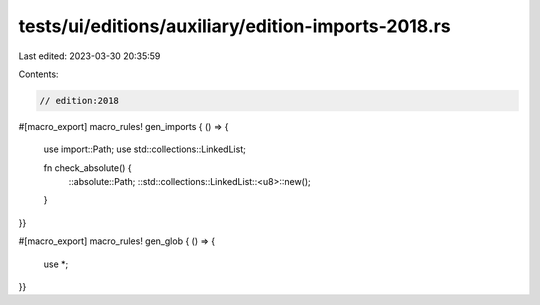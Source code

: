tests/ui/editions/auxiliary/edition-imports-2018.rs
===================================================

Last edited: 2023-03-30 20:35:59

Contents:

.. code-block:: rs

    // edition:2018

#[macro_export]
macro_rules! gen_imports { () => {
    use import::Path;
    use std::collections::LinkedList;

    fn check_absolute() {
        ::absolute::Path;
        ::std::collections::LinkedList::<u8>::new();
    }
}}

#[macro_export]
macro_rules! gen_glob { () => {
    use *;
}}


